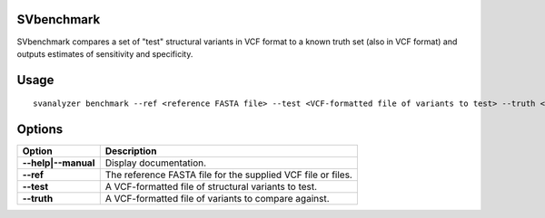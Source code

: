 .. _svbenchmark:

===============
**SVbenchmark**
===============

SVbenchmark compares a set of "test" structural variants in VCF format to a known
truth set (also in VCF format) and outputs estimates of sensitivity and specificity.

===============
Usage
===============
::

   svanalyzer benchmark --ref <reference FASTA file> --test <VCF-formatted file of variants to test> --truth <VCF-formatted file of true variants>

===============
Options
===============

==========================     =======================================================================================================
 Option                          Description
==========================     =======================================================================================================
**--help|--manual**               Display documentation.
**--ref**                         The reference FASTA file for the supplied VCF file or files.
**--test**                        A VCF-formatted file of structural variants to test.
**--truth**                       A VCF-formatted file of variants to compare against.
==========================     =======================================================================================================

